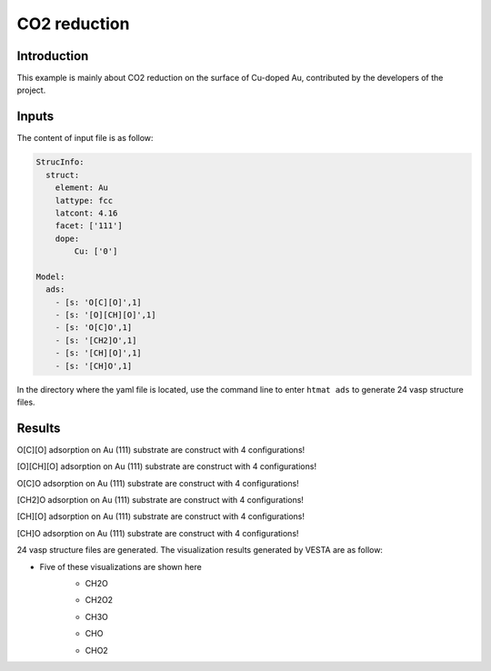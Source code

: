 CO2 reduction
====================================

Introduction
------------

This example is mainly about CO2 reduction on the surface of Cu-doped Au, contributed by the developers of the project.

Inputs
------

The content of input file is as follow:

.. code-block::

    StrucInfo:
      struct:
        element: Au
        lattype: fcc
        latcont: 4.16
        facet: ['111']
        dope:
            Cu: ['0']

    Model:
      ads:
        - [s: 'O[C][O]',1]
        - [s: '[O][CH][O]',1]
        - [s: 'O[C]O',1]
        - [s: '[CH2]O',1]
        - [s: '[CH][O]',1]
        - [s: '[CH]O',1]

In the directory where the yaml file is located, use the command line to enter ``htmat ads`` to generate 24 vasp structure files.

Results
-------
O[C][O] adsorption on Au (111) substrate are construct with 4 configurations!

[O][CH][O] adsorption on Au (111) substrate are construct with 4 configurations!

O[C]O adsorption on Au (111) substrate are construct with 4 configurations!

[CH2]O adsorption on Au (111) substrate are construct with 4 configurations!

[CH][O] adsorption on Au (111) substrate are construct with 4 configurations!

[CH]O adsorption on Au (111) substrate are construct with 4 configurations!

24 vasp structure files are generated. The visualization results generated by VESTA are as follow:

* Five of these visualizations are shown here
    * CH2O

    .. image::
        image/CO2_reduction/Au_111_CH2O_0.png
        :width: 20cm

    * CH2O2

    .. image::
        image/CO2_reduction/Au_111_CH2O2_1.png
        :width: 20cm

    * CH3O

    .. image::
        image/CO2_reduction/Au_111_CH3O_3.png
        :width: 20cm

    * CHO

    .. image::
        image/CO2_reduction/Au_111_CHO_2.png
        :width: 20cm

    * CHO2

    .. image::
        image/CO2_reduction/Au_111_CHO2_2.png
        :width: 20cm
